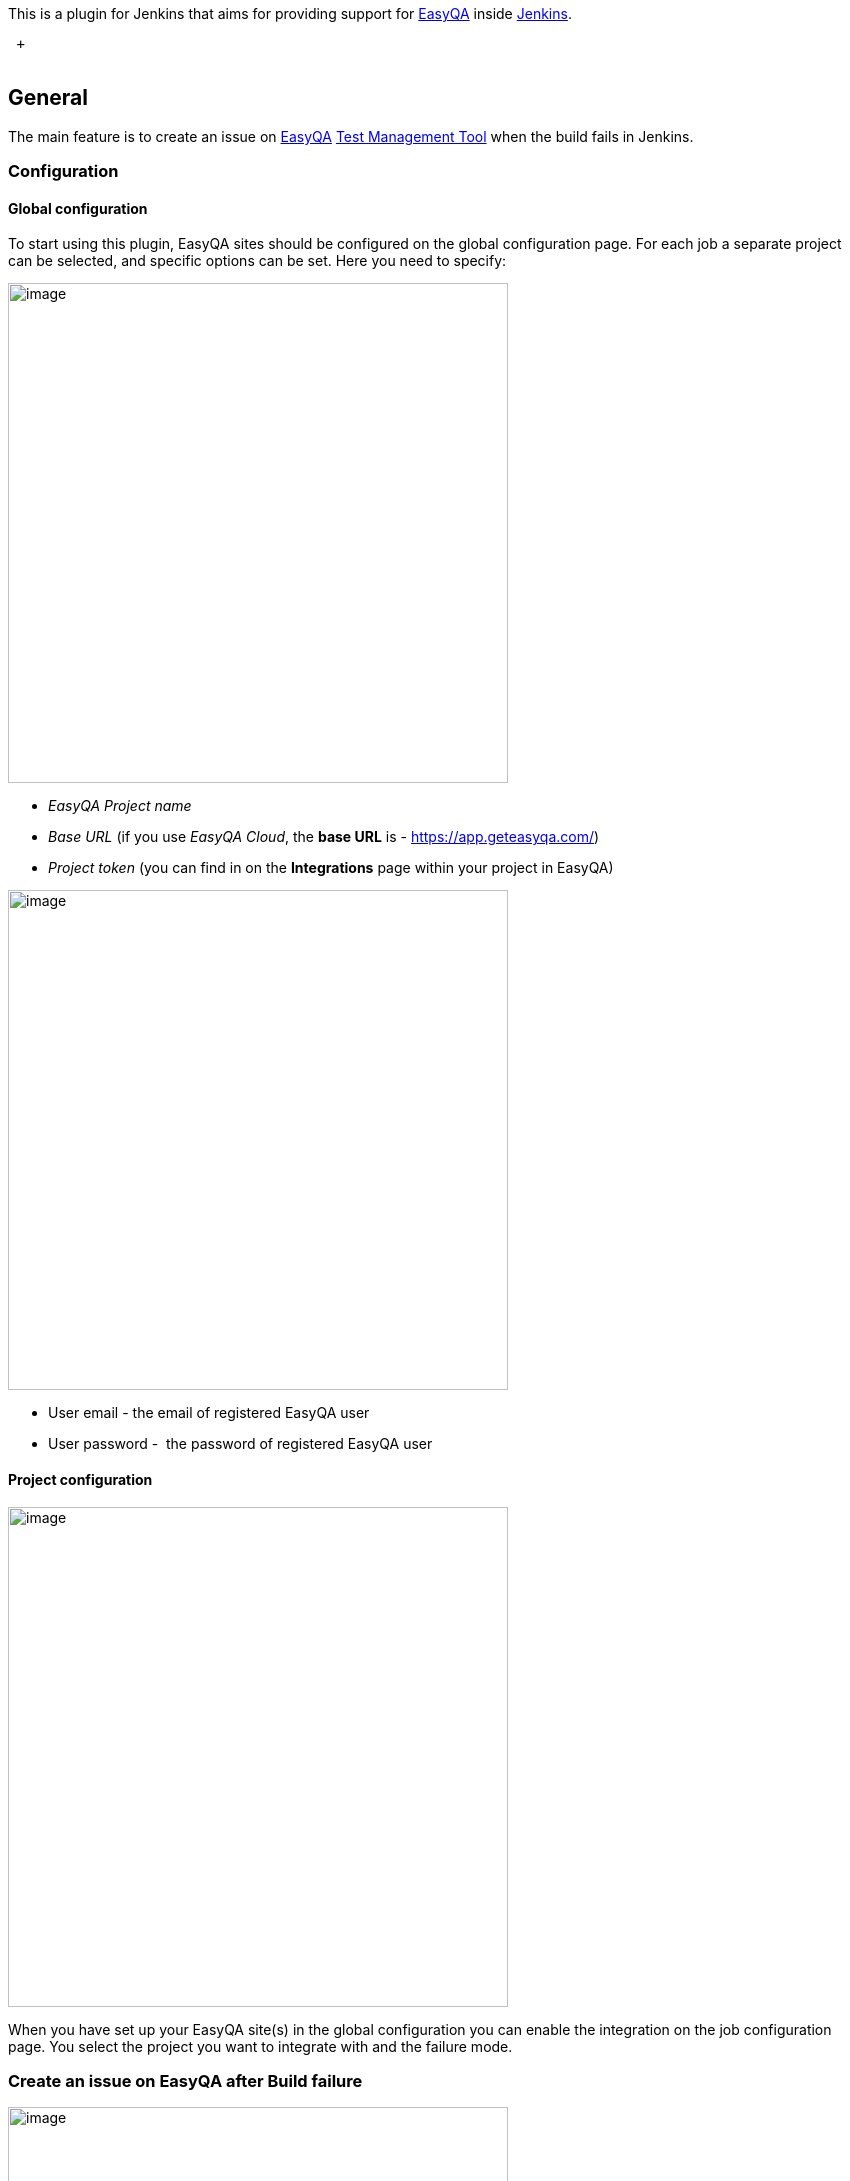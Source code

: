 [.conf-macro .output-inline]#This is a plugin for Jenkins that aims for
providing support
for https://geteasyqa.com/[EasyQA] inside http://jenkins-ci.org/[Jenkins]. #

 +
 

[[EasyQAPlugin-General]]
== General

The main feature is to create an issue on
https://geteasyqa.com/features/catch-crashes/[EasyQA]
https://geteasyqa.com/how-to/what-is-easyqa/[Test Management Tool] when
the build fails in Jenkins.  

[[EasyQAPlugin-Configuration]]
=== Configuration

[[EasyQAPlugin-Globalconfiguration]]
==== Global configuration

To start using this plugin, EasyQA sites should be configured on the
global configuration page. For each job a separate project can be
selected, and specific options can be set. Here you need to specify:

[.confluence-embedded-file-wrapper .confluence-embedded-manual-size]#image:docs/images/Screen_Shot_2017-06-01_at_14.11.01.png[image,width=500]#

* _EasyQA Project name_
* _Base URL_ (if you use _EasyQA Cloud_, the *base URL* is -
https://app.geteasyqa.com/)
* _Project token_ (you can find in on the *Integrations* page within
your project in EasyQA)

[.confluence-embedded-file-wrapper .image-center-wrapper .confluence-embedded-manual-size]#image:docs/images/Screen_Shot_2017-06-01_at_14.12.29.png[image,width=500]# +

* User email - the email of registered EasyQA user
* User password -  the password of registered EasyQA user

[[EasyQAPlugin-Projectconfiguration]]
==== Project configuration

[.confluence-embedded-file-wrapper .image-center-wrapper .confluence-embedded-manual-size]#image:docs/images/image2017-6-1_14:18:35.png[image,width=500]#

When you have set up your EasyQA site(s) in the global configuration you
can enable the integration on the job configuration page. You select the
project you want to integrate with and the failure mode.

[[EasyQAPlugin-CreateanissueonEasyQAafterBuildfailure]]
=== Create an issue on EasyQA after Build failure

[.confluence-embedded-file-wrapper .image-center-wrapper .confluence-embedded-manual-size]#image:docs/images/image2017-6-1_14:22:58.png[image,width=500]#

Add a post-build action - Create an issue on Build failure on EasyQA.
Here you can choose for what result do you want to create an issue and
if you want to attach build log file.

[[EasyQAPlugin-Versionhistory]]
=== Version history

[[EasyQAPlugin-Version1.0(1June,2017)]]
==== Version 1.0 (1 June, 2017)

* Initial release
